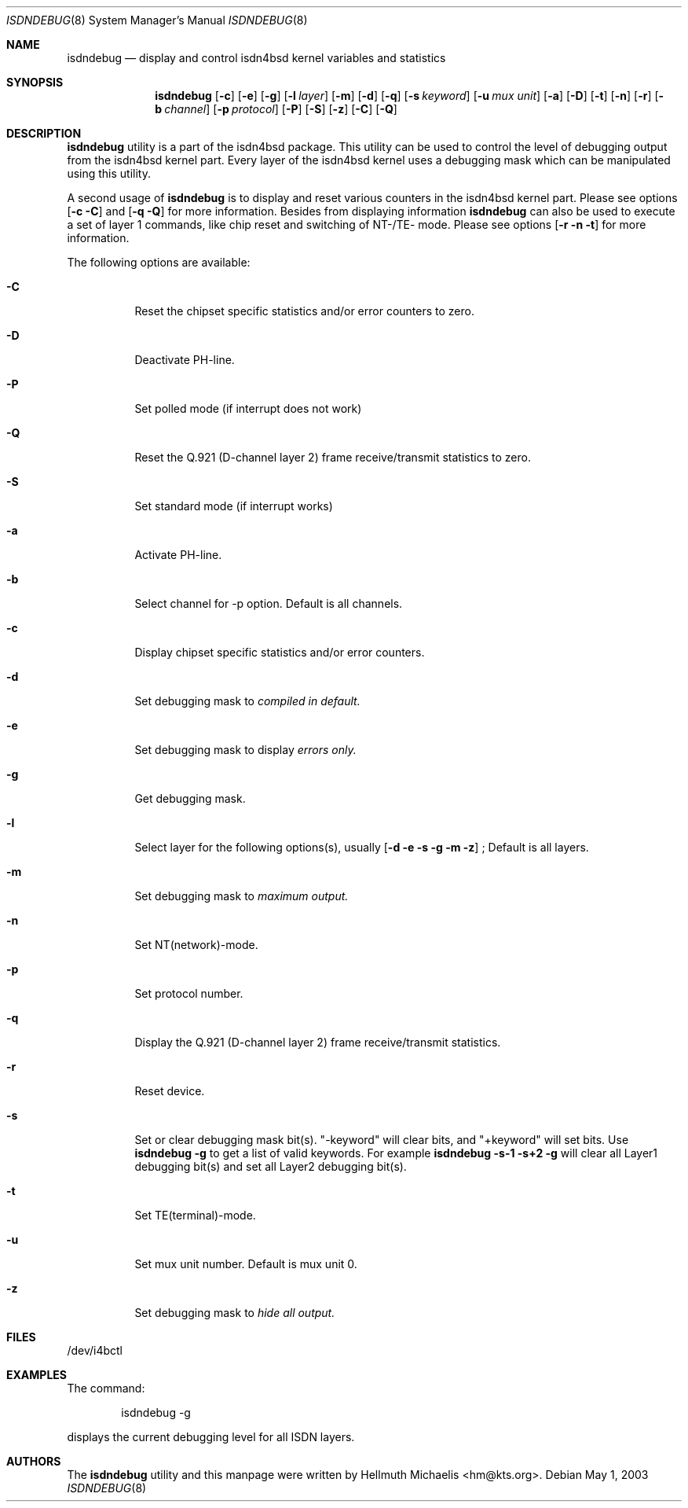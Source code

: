 .\"
.\" Copyright (c) 1997, 2000 Hellmuth Michaelis. All rights reserved.
.\"
.\" Redistribution and use in source and binary forms, with or without
.\" modification, are permitted provided that the following conditions
.\" are met:
.\" 1. Redistributions of source code must retain the above copyright
.\"    notice, this list of conditions and the following disclaimer.
.\" 2. Redistributions in binary form must reproduce the above copyright
.\"    notice, this list of conditions and the following disclaimer in the
.\"    documentation and/or other materials provided with the distribution.
.\"
.\" THIS SOFTWARE IS PROVIDED BY THE AUTHOR AND CONTRIBUTORS ``AS IS'' AND
.\" ANY EXPRESS OR IMPLIED WARRANTIES, INCLUDING, BUT NOT LIMITED TO, THE
.\" IMPLIED WARRANTIES OF MERCHANTABILITY AND FITNESS FOR A PARTICULAR PURPOSE
.\" ARE DISCLAIMED.  IN NO EVENT SHALL THE AUTHOR OR CONTRIBUTORS BE LIABLE
.\" FOR ANY DIRECT, INDIRECT, INCIDENTAL, SPECIAL, EXEMPLARY, OR CONSEQUENTIAL
.\" DAMAGES (INCLUDING, BUT NOT LIMITED TO, PROCUREMENT OF SUBSTITUTE GOODS
.\" OR SERVICES; LOSS OF USE, DATA, OR PROFITS; OR BUSINESS INTERRUPTION)
.\" HOWEVER CAUSED AND ON ANY THEORY OF LIABILITY, WHETHER IN CONTRACT, STRICT
.\" LIABILITY, OR TORT (INCLUDING NEGLIGENCE OR OTHERWISE) ARISING IN ANY WAY
.\" OUT OF THE USE OF THIS SOFTWARE, EVEN IF ADVISED OF THE POSSIBILITY OF
.\" SUCH DAMAGE.
.\"
.\"	$Id: isdndebug.8,v 1.11 2000/05/31 08:15:29 hm Exp $
.\"
.\" $FreeBSD: src/usr.sbin/i4b/isdndebug/isdndebug.8,v 1.15 2001/07/15 08:01:55 dd Exp $
.\"
.\"	last edit-date: [Wed May 31 10:15:07 2000]
.\"
.Dd May 1, 2003
.Dt ISDNDEBUG 8
.Os
.Sh NAME
.Nm isdndebug
.Nd display and control isdn4bsd kernel variables and statistics
.Sh SYNOPSIS
.Nm
.Op Fl c
.Op Fl e
.Op Fl g
.Op Fl l Ar layer
.Op Fl m
.Op Fl d
.Op Fl q
.Op Fl s Ar keyword
.Op Fl u Ar mux unit
.Op Fl a
.Op Fl D
.Op Fl t
.Op Fl n
.Op Fl r
.Op Fl b Ar channel
.Op Fl p Ar protocol
.Op Fl P
.Op Fl S
.Op Fl z
.Op Fl C
.Op Fl Q
.Sh DESCRIPTION
.Bd -filled
.Nm
utility is a part of the isdn4bsd package. This utility can be used to
control the level of debugging output from the isdn4bsd kernel
part. Every layer of the isdn4bsd kernel uses a debugging mask which
can be manipulated using this utility.
.Pp
A second usage of
.Nm
is to display and reset various counters in the isdn4bsd kernel
part. Please see options
.Op Fl c C
and
.Op Fl q Q
for more information.  Besides from displaying information
.Nm
can also be used to execute a set of layer 1 commands, like chip reset
and switching of NT-/TE- mode. Please see options
.Op Fl r n t
for more information.
.Pp
The following options are available:
.Bl -tag -width Ds
.It Fl C
Reset the chipset specific statistics and/or error counters to zero.
.It Fl D
Deactivate PH-line.
.It Fl P
Set polled mode (if interrupt does not work)
.It Fl Q
Reset the Q.921 (D-channel layer 2) frame receive/transmit statistics to zero.
.It Fl S
Set standard mode (if interrupt works)
.
.
.
.It Fl a
Activate PH-line.
.It Fl b
Select channel for -p option. Default is all channels.
.It Fl c
Display chipset specific statistics and/or error counters.
.It Fl d
Set debugging mask to 
.Ar compiled in default.
.It Fl e
Set debugging mask to display
.Ar errors only.
.It Fl g
Get debugging mask.
.It Fl l
Select layer for the following options(s), usually 
.Op Fl d e s g m z
; Default is all layers.
.It Fl m
Set debugging mask to 
.Ar maximum output.
.It Fl n
Set NT(network)-mode.
.It Fl p
Set protocol number.
.It Fl q
Display the Q.921 (D-channel layer 2) frame receive/transmit statistics.
.It Fl r
Reset device.
.It Fl s
Set or clear debugging mask bit(s). "-keyword" will clear bits, and
"+keyword" will set bits. Use
.Nm Fl g
to get a list of valid keywords. For example
.Nm Fl s-1 s+2 g
will clear all Layer1 debugging bit(s) and set all Layer2 debugging bit(s).
.It Fl t
Set TE(terminal)-mode.
.It Fl u
Set mux unit number. Default is mux unit 0.
.It Fl z
Set debugging mask to
.Ar hide all output.
.El
.Ed
.Sh FILES
/dev/i4bctl
.Sh EXAMPLES
The command:
.Bd -literal -offset indent
isdndebug -g
.Ed
.Pp
displays the current debugging level for all ISDN layers.
.Sh AUTHORS
The
.Nm
utility and this manpage were written by
.An Hellmuth Michaelis Aq hm@kts.org .
